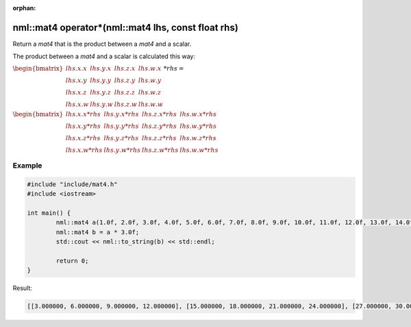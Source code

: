 :orphan:

nml::mat4 operator*(nml::mat4 lhs, const float rhs)
===================================================

Return a *mat4* that is the product between a *mat4* and a scalar.

The product between a *mat4* and a scalar is calculated this way:

:math:`\begin{bmatrix} lhs.x.x & lhs.y.x & lhs.z.x & lhs.w.x \\ lhs.x.y & lhs.y.y & lhs.z.y & lhs.w.y \\ lhs.x.z & lhs.y.z & lhs.z.z & lhs.w.z \\ lhs.x.w & lhs.y.w & lhs.z.w & lhs.w.w \end{bmatrix} * rhs =`

:math:`\begin{bmatrix} lhs.x.x * rhs & lhs.y.x * rhs & lhs.z.x * rhs & lhs.w.x * rhs \\ lhs.x.y * rhs & lhs.y.y * rhs & lhs.z.y * rhs & lhs.w.y * rhs \\ lhs.x.z * rhs & lhs.y.z * rhs & lhs.z.z * rhs & lhs.w.z * rhs \\ lhs.x.w * rhs & lhs.y.w * rhs & lhs.z.w * rhs & lhs.w.w * rhs \end{bmatrix}`

Example
-------

.. code-block:: cpp

	#include "include/mat4.h"
	#include <iostream>

	int main() {
		nml::mat4 a(1.0f, 2.0f, 3.0f, 4.0f, 5.0f, 6.0f, 7.0f, 8.0f, 9.0f, 10.0f, 11.0f, 12.0f, 13.0f, 14.0f, 15.0f, 16.0f);
		nml::mat4 b = a * 3.0f;
		std::cout << nml::to_string(b) << std::endl;

		return 0;
	}

Result:

.. code-block::

	[[3.000000, 6.000000, 9.000000, 12.000000], [15.000000, 18.000000, 21.000000, 24.000000], [27.000000, 30.000000, 33.000000, 36.000000], [39.000000, 42.000000, 45.000000, 48.000000]]